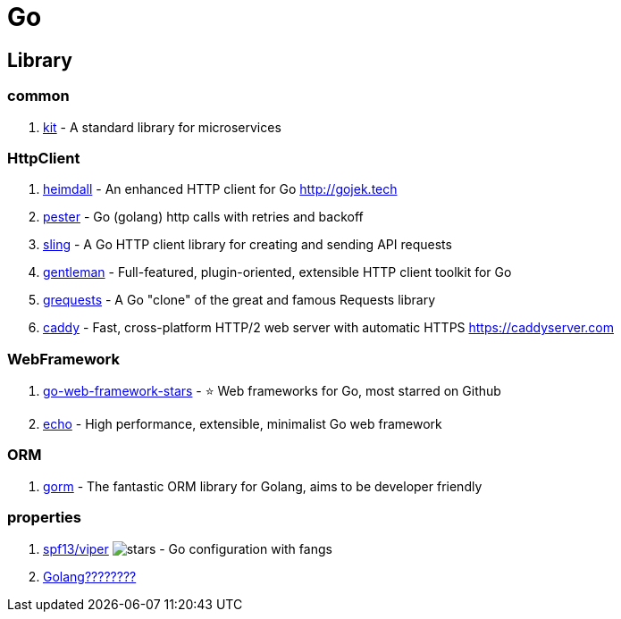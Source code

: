 [tech_golang]
= Go

== Library

=== common

1. https://github.com/go-kit/kit[kit] - A standard library for microservices

=== HttpClient

1. https://github.com/gojektech/heimdall[heimdall] - An enhanced HTTP client for Go http://gojek.tech
2. https://github.com/sethgrid/pester[pester] - Go (golang) http calls with retries and backoff
3. https://github.com/dghubble/sling[sling] - A Go HTTP client library for creating and sending API requests
4. https://github.com/h2non/gentleman[gentleman] - Full-featured, plugin-oriented, extensible HTTP client toolkit for Go
5. https://github.com/levigross/grequests[grequests] - A Go "clone" of the great and famous Requests library
6. https://github.com/mholt/caddy[caddy] - Fast, cross-platform HTTP/2 web server with automatic HTTPS https://caddyserver.com

=== WebFramework

1. https://github.com/mingrammer/go-web-framework-stars[go-web-framework-stars] - ⭐️ Web frameworks for Go, most starred on Github
2. https://echo.labstack.com/[echo] - High performance, extensible, minimalist Go web framework


=== ORM

1. https://github.com/jinzhu/gorm[gorm] - The fantastic ORM library for Golang, aims to be developer friendly

=== properties
1. https://github.com/spf13/viper[spf13/viper] image:https://img.shields.io/github/stars/spf13/viper.svg?style=for-the-badge&colorB=BLUE&label=STARTS[stars] - Go configuration with fangs
2. https://tonybai.com/2015/07/01/config-solutions-for-golang-app/[Golang????????]



